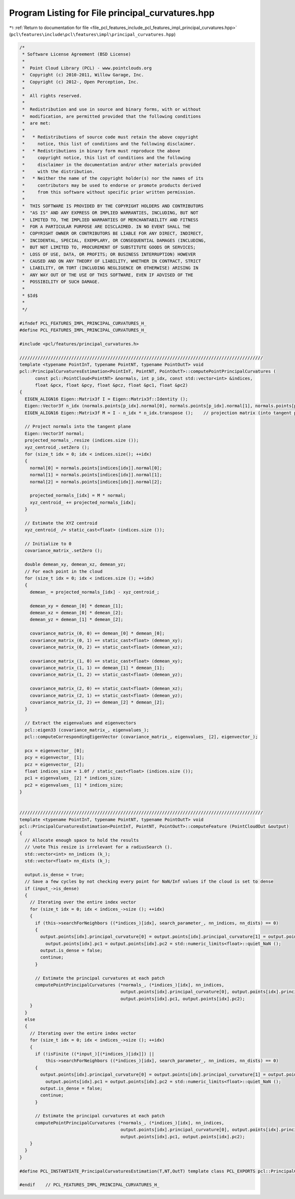 
.. _program_listing_file_pcl_features_include_pcl_features_impl_principal_curvatures.hpp:

Program Listing for File principal_curvatures.hpp
=================================================

|exhale_lsh| :ref:`Return to documentation for file <file_pcl_features_include_pcl_features_impl_principal_curvatures.hpp>` (``pcl\features\include\pcl\features\impl\principal_curvatures.hpp``)

.. |exhale_lsh| unicode:: U+021B0 .. UPWARDS ARROW WITH TIP LEFTWARDS

.. code-block:: cpp

   /*
    * Software License Agreement (BSD License)
    *
    *  Point Cloud Library (PCL) - www.pointclouds.org
    *  Copyright (c) 2010-2011, Willow Garage, Inc.
    *  Copyright (c) 2012-, Open Perception, Inc.
    *
    *  All rights reserved.
    *
    *  Redistribution and use in source and binary forms, with or without
    *  modification, are permitted provided that the following conditions
    *  are met:
    *
    *   * Redistributions of source code must retain the above copyright
    *     notice, this list of conditions and the following disclaimer.
    *   * Redistributions in binary form must reproduce the above
    *     copyright notice, this list of conditions and the following
    *     disclaimer in the documentation and/or other materials provided
    *     with the distribution.
    *   * Neither the name of the copyright holder(s) nor the names of its
    *     contributors may be used to endorse or promote products derived
    *     from this software without specific prior written permission.
    *
    *  THIS SOFTWARE IS PROVIDED BY THE COPYRIGHT HOLDERS AND CONTRIBUTORS
    *  "AS IS" AND ANY EXPRESS OR IMPLIED WARRANTIES, INCLUDING, BUT NOT
    *  LIMITED TO, THE IMPLIED WARRANTIES OF MERCHANTABILITY AND FITNESS
    *  FOR A PARTICULAR PURPOSE ARE DISCLAIMED. IN NO EVENT SHALL THE
    *  COPYRIGHT OWNER OR CONTRIBUTORS BE LIABLE FOR ANY DIRECT, INDIRECT,
    *  INCIDENTAL, SPECIAL, EXEMPLARY, OR CONSEQUENTIAL DAMAGES (INCLUDING,
    *  BUT NOT LIMITED TO, PROCUREMENT OF SUBSTITUTE GOODS OR SERVICES;
    *  LOSS OF USE, DATA, OR PROFITS; OR BUSINESS INTERRUPTION) HOWEVER
    *  CAUSED AND ON ANY THEORY OF LIABILITY, WHETHER IN CONTRACT, STRICT
    *  LIABILITY, OR TORT (INCLUDING NEGLIGENCE OR OTHERWISE) ARISING IN
    *  ANY WAY OUT OF THE USE OF THIS SOFTWARE, EVEN IF ADVISED OF THE
    *  POSSIBILITY OF SUCH DAMAGE.
    *
    * $Id$
    *
    */
   
   #ifndef PCL_FEATURES_IMPL_PRINCIPAL_CURVATURES_H_
   #define PCL_FEATURES_IMPL_PRINCIPAL_CURVATURES_H_
   
   #include <pcl/features/principal_curvatures.h>
   
   //////////////////////////////////////////////////////////////////////////////////////////////
   template <typename PointInT, typename PointNT, typename PointOutT> void
   pcl::PrincipalCurvaturesEstimation<PointInT, PointNT, PointOutT>::computePointPrincipalCurvatures (
         const pcl::PointCloud<PointNT> &normals, int p_idx, const std::vector<int> &indices,
         float &pcx, float &pcy, float &pcz, float &pc1, float &pc2)
   {
     EIGEN_ALIGN16 Eigen::Matrix3f I = Eigen::Matrix3f::Identity ();
     Eigen::Vector3f n_idx (normals.points[p_idx].normal[0], normals.points[p_idx].normal[1], normals.points[p_idx].normal[2]);
     EIGEN_ALIGN16 Eigen::Matrix3f M = I - n_idx * n_idx.transpose ();    // projection matrix (into tangent plane)
   
     // Project normals into the tangent plane
     Eigen::Vector3f normal;
     projected_normals_.resize (indices.size ());
     xyz_centroid_.setZero ();
     for (size_t idx = 0; idx < indices.size(); ++idx)
     {
       normal[0] = normals.points[indices[idx]].normal[0];
       normal[1] = normals.points[indices[idx]].normal[1];
       normal[2] = normals.points[indices[idx]].normal[2];
   
       projected_normals_[idx] = M * normal;
       xyz_centroid_ += projected_normals_[idx];
     }
   
     // Estimate the XYZ centroid
     xyz_centroid_ /= static_cast<float> (indices.size ());
   
     // Initialize to 0
     covariance_matrix_.setZero ();
   
     double demean_xy, demean_xz, demean_yz;
     // For each point in the cloud
     for (size_t idx = 0; idx < indices.size (); ++idx)
     {
       demean_ = projected_normals_[idx] - xyz_centroid_;
   
       demean_xy = demean_[0] * demean_[1];
       demean_xz = demean_[0] * demean_[2];
       demean_yz = demean_[1] * demean_[2];
   
       covariance_matrix_(0, 0) += demean_[0] * demean_[0];
       covariance_matrix_(0, 1) += static_cast<float> (demean_xy);
       covariance_matrix_(0, 2) += static_cast<float> (demean_xz);
   
       covariance_matrix_(1, 0) += static_cast<float> (demean_xy);
       covariance_matrix_(1, 1) += demean_[1] * demean_[1];
       covariance_matrix_(1, 2) += static_cast<float> (demean_yz);
   
       covariance_matrix_(2, 0) += static_cast<float> (demean_xz);
       covariance_matrix_(2, 1) += static_cast<float> (demean_yz);
       covariance_matrix_(2, 2) += demean_[2] * demean_[2];
     }
   
     // Extract the eigenvalues and eigenvectors
     pcl::eigen33 (covariance_matrix_, eigenvalues_);
     pcl::computeCorrespondingEigenVector (covariance_matrix_, eigenvalues_ [2], eigenvector_);
   
     pcx = eigenvector_ [0];
     pcy = eigenvector_ [1];
     pcz = eigenvector_ [2];
     float indices_size = 1.0f / static_cast<float> (indices.size ());
     pc1 = eigenvalues_ [2] * indices_size;
     pc2 = eigenvalues_ [1] * indices_size;
   }
   
   
   //////////////////////////////////////////////////////////////////////////////////////////////
   template <typename PointInT, typename PointNT, typename PointOutT> void
   pcl::PrincipalCurvaturesEstimation<PointInT, PointNT, PointOutT>::computeFeature (PointCloudOut &output)
   {
     // Allocate enough space to hold the results
     // \note This resize is irrelevant for a radiusSearch ().
     std::vector<int> nn_indices (k_);
     std::vector<float> nn_dists (k_);
   
     output.is_dense = true;
     // Save a few cycles by not checking every point for NaN/Inf values if the cloud is set to dense
     if (input_->is_dense)
     {
       // Iterating over the entire index vector
       for (size_t idx = 0; idx < indices_->size (); ++idx)
       {
         if (this->searchForNeighbors ((*indices_)[idx], search_parameter_, nn_indices, nn_dists) == 0)
         {
           output.points[idx].principal_curvature[0] = output.points[idx].principal_curvature[1] = output.points[idx].principal_curvature[2] =
             output.points[idx].pc1 = output.points[idx].pc2 = std::numeric_limits<float>::quiet_NaN ();
           output.is_dense = false;
           continue;
         }
   
         // Estimate the principal curvatures at each patch
         computePointPrincipalCurvatures (*normals_, (*indices_)[idx], nn_indices,
                                          output.points[idx].principal_curvature[0], output.points[idx].principal_curvature[1], output.points[idx].principal_curvature[2],
                                          output.points[idx].pc1, output.points[idx].pc2);
       }
     }
     else
     {
       // Iterating over the entire index vector
       for (size_t idx = 0; idx < indices_->size (); ++idx)
       {
         if (!isFinite ((*input_)[(*indices_)[idx]]) ||
             this->searchForNeighbors ((*indices_)[idx], search_parameter_, nn_indices, nn_dists) == 0)
         {
           output.points[idx].principal_curvature[0] = output.points[idx].principal_curvature[1] = output.points[idx].principal_curvature[2] =
             output.points[idx].pc1 = output.points[idx].pc2 = std::numeric_limits<float>::quiet_NaN ();
           output.is_dense = false;
           continue;
         }
   
         // Estimate the principal curvatures at each patch
         computePointPrincipalCurvatures (*normals_, (*indices_)[idx], nn_indices,
                                          output.points[idx].principal_curvature[0], output.points[idx].principal_curvature[1], output.points[idx].principal_curvature[2],
                                          output.points[idx].pc1, output.points[idx].pc2);
       }
     }
   }
   
   #define PCL_INSTANTIATE_PrincipalCurvaturesEstimation(T,NT,OutT) template class PCL_EXPORTS pcl::PrincipalCurvaturesEstimation<T,NT,OutT>;
   
   #endif    // PCL_FEATURES_IMPL_PRINCIPAL_CURVATURES_H_
